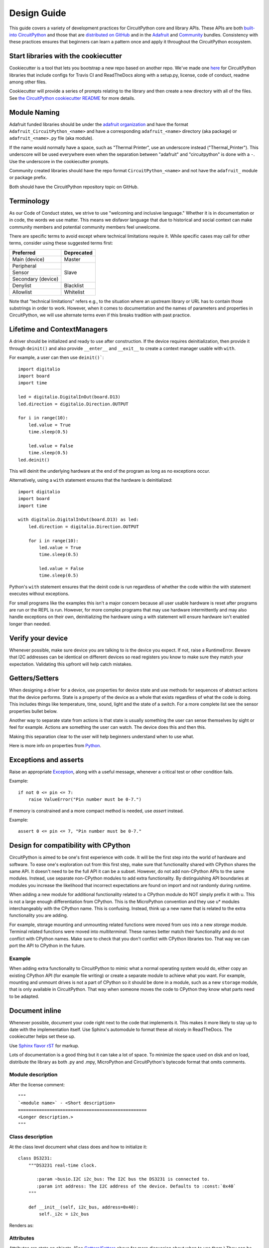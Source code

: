 .. role:: strike

Design Guide
============

This guide covers a variety of development practices for CircuitPython core and library APIs. These
APIs are both `built-into CircuitPython
<https://github.com/adafruit/circuitpython/tree/main/shared-bindings>`_ and those that are
`distributed on GitHub <https://github.com/search?utf8=%E2%9C%93&q=topic%3Acircuitpython&type=>`_
and in the `Adafruit <https://github.com/adafruit/Adafruit_CircuitPython_Bundle>`_ and `Community
<https://github.com/adafruit/CircuitPython_Community_Bundle/>`_ bundles. Consistency with these
practices ensures that beginners can learn a pattern once and apply it throughout the CircuitPython
ecosystem.

Start libraries with the cookiecutter
-------------------------------------

Cookiecutter is a tool that lets you bootstrap a new repo based on another repo.
We've made one `here <https://github.com/adafruit/cookiecutter-adafruit-circuitpython>`_
for CircuitPython libraries that include configs for Travis CI and ReadTheDocs
along with a setup.py, license, code of conduct, readme among other files.

.. code-block::sh

    # The first time
    pip install cookiecutter

    cookiecutter gh:adafruit/cookiecutter-adafruit-circuitpython

Cookiecutter will provide a series of prompts relating to the library and then create a new
directory with all of the files. See `the CircuitPython cookiecutter README
<https://github.com/adafruit/cookiecutter-adafruit-circuitpython#introduction>`_ for more details.

Module Naming
-------------

Adafruit funded libraries should be under the
`adafruit organization <https://github.com/adafruit>`_ and have the format
``Adafruit_CircuitPython_<name>`` and have a corresponding ``adafruit_<name>``
directory (aka package) or ``adafruit_<name>.py`` file (aka module).

If the name would normally have a space, such as "Thermal Printer", use an underscore instead
("Thermal_Printer"). This underscore will be used everywhere even when the separation between
"adafruit" and "circuitpython" is done with a ``-``. Use the underscore in the cookiecutter prompts.

Community created libraries should have the repo format ``CircuitPython_<name>`` and
not have the ``adafruit_`` module or package prefix.

Both should have the CircuitPython repository topic on GitHub.

Terminology
-----------

As our Code of Conduct states, we strive to use "welcoming and inclusive
language." Whether it is in documentation or in code, the words we use matter.
This means we disfavor language that due to historical and social context can
make community members and potential community members feel unwelcome.

There are specific terms to avoid except where technical limitations require it.
While specific cases may call for other terms, consider using these suggested
terms first:

+--------------------+---------------------+
| Preferred          | Deprecated          |
+====================+=====================+
| Main (device)      | :strike:`Master`    |
+--------------------+---------------------+
| Peripheral         | :strike:`Slave`     |
+--------------------+                     +
| Sensor             |                     |
+--------------------+                     +
| Secondary (device) |                     |
+--------------------+---------------------+
| Denylist           | :strike:`Blacklist` |
+--------------------+---------------------+
| Allowlist          | :strike:`Whitelist` |
+--------------------+---------------------+

Note that "technical limitations" refers e.g., to the situation where an
upstream library or URL has to contain those substrings in order to work.
However, when it comes to documentation and the names of parameters and
properties in CircuitPython, we will use alternate terms even if this breaks
tradition with past practice.


.. _lifetime-and-contextmanagers:

Lifetime and ContextManagers
--------------------------------------------------------------------------------

A driver should be initialized and ready to use after construction. If the
device requires deinitialization, then provide it through ``deinit()`` and also
provide ``__enter__`` and ``__exit__`` to create a context manager usable with
``with``.

For example, a user can then use ``deinit()```::

    import digitalio
    import board
    import time

    led = digitalio.DigitalInOut(board.D13)
    led.direction = digitalio.Direction.OUTPUT

    for i in range(10):
        led.value = True
        time.sleep(0.5)

        led.value = False
        time.sleep(0.5)
    led.deinit()

This will deinit the underlying hardware at the end of the program as long as no
exceptions occur.

Alternatively, using a ``with`` statement ensures that the hardware is deinitialized::

    import digitalio
    import board
    import time

    with digitalio.DigitalInOut(board.D13) as led:
        led.direction = digitalio.Direction.OUTPUT

        for i in range(10):
            led.value = True
            time.sleep(0.5)

            led.value = False
            time.sleep(0.5)

Python's ``with`` statement ensures that the deinit code is run regardless of
whether the code within the with statement executes without exceptions.

For small programs like the examples this isn't a major concern because all
user usable hardware is reset after programs are run or the REPL is run. However,
for more complex programs that may use hardware intermittently and may also
handle exceptions on their own, deinitializing the hardware using a with
statement will ensure hardware isn't enabled longer than needed.

Verify your device
--------------------------------------------------------------------------------

Whenever possible, make sure device you are talking to is the device you expect.
If not, raise a RuntimeError. Beware that I2C addresses can be identical on
different devices so read registers you know to make sure they match your
expectation. Validating this upfront will help catch mistakes.

Getters/Setters
--------------------------------------------------------------------------------

When designing a driver for a device, use properties for device state and use
methods for sequences of abstract actions that the device performs. State is a
property of the device as a whole that exists regardless of what the code is
doing. This includes things like temperature, time, sound, light and the state
of a switch. For a more complete list see the sensor properties bullet below.

Another way to separate state from actions is that state is usually something
the user can sense themselves by sight or feel for example. Actions are
something the user can watch. The device does this and then this.

Making this separation clear to the user will help beginners understand when to
use what.

Here is more info on properties from
`Python <https://docs.python.org/3/library/functions.html#property>`_.

Exceptions and asserts
--------------------------------------------------------------------------------

Raise an appropriate `Exception <https://docs.python.org/3/library/exceptions.html#bltin-exceptions>`_,
along with a useful message, whenever a critical test or other condition fails.

Example::

    if not 0 <= pin <= 7:
        raise ValueError("Pin number must be 0-7.")

If memory is constrained and a more compact method is needed, use `assert`
instead.

Example::

    assert 0 <= pin <= 7, "Pin number must be 0-7."

Design for compatibility with CPython
--------------------------------------------------------------------------------

CircuitPython is aimed to be one's first experience with code.  It will be the
first step into the world of hardware and software. To ease one's exploration
out from this first step, make sure that functionality shared with CPython shares
the same API. It doesn't need to be the full API it can be a subset. However, do
not add non-CPython APIs to the same modules. Instead, use separate non-CPython
modules to add extra functionality. By distinguishing API boundaries at modules
you increase the likelihood that incorrect expectations are found on import and
not randomly during runtime.

When adding a new module for additional functionality related to a CPython
module do NOT simply prefix it with u. This is not a large enough differentiation
from CPython. This is the MicroPython convention and they use u* modules
interchangeably with the CPython name. This is confusing. Instead, think up a
new name that is related to the extra functionality you are adding.

For example, storage mounting and unmounting related functions were moved from
``uos`` into a new `storage` module. Terminal related functions were moved into
`multiterminal`. These names better match their functionality and do not
conflict with CPython names. Make sure to check that you don't conflict with
CPython libraries too. That way we can port the API to CPython in the future.

Example
^^^^^^^^^^^^^^^^^^^^^^^^^^^^^^^^^^^^^^^^^^^^^^^^^^^^^^^^^^^^^^^^^^^^^^^^^^^^^^^^

When adding extra functionality to CircuitPython to mimic what a normal
operating system would do, either copy an existing CPython API (for example file
writing) or create a separate module to achieve what you want. For example,
mounting and unmount drives is not a part of CPython so it should be done in a
module, such as a new ``storage`` module, that is only available in CircuitPython.
That way when someone moves the code to CPython they know what parts need to be
adapted.

Document inline
--------------------------------------------------------------------------------

Whenever possible, document your code right next to the code that implements it.
This makes it more likely to stay up to date with the implementation itself. Use
Sphinx's automodule to format these all nicely in ReadTheDocs. The cookiecutter
helps set these up.

Use `Sphinx flavor rST <http://www.sphinx-doc.org/en/stable/rest.html>`_ for markup.

Lots of documentation is a good thing but it can take a lot of space. To
minimize the space used on disk and on load, distribute the library as both .py
and .mpy, MicroPython and CircuitPython's bytecode format that omits comments.

Module description
^^^^^^^^^^^^^^^^^^^^^^^^^^^^^^^^^^^^^^^^^^^^^^^^^^^^^^^^^^^^^^^^^^^^^^^^^^^^^^^^

After the license comment::

    """
    `<module name>` - <Short description>
    =================================================
    <Longer description.>
    """

Class description
^^^^^^^^^^^^^^^^^^^^^^^^^^^^^^^^^^^^^^^^^^^^^^^^^^^^^^^^^^^^^^^^^^^^^^^^^^^^^^^^

At the class level document what class does and how to initialize it::

    class DS3231:
        """DS3231 real-time clock.

           :param ~busio.I2C i2c_bus: The I2C bus the DS3231 is connected to.
           :param int address: The I2C address of the device. Defaults to :const:`0x40`
        """

        def __init__(self, i2c_bus, address=0x40):
            self._i2c = i2c_bus


Renders as:

.. py:class:: DS3231(i2c_bus, address=64)
    :noindex:

    DS3231 real-time clock.

    :param ~busio.I2C i2c_bus: The I2C bus the DS3231 is connected to.
    :param int address: The I2C address of the device. Defaults to :const:`0x40`

Attributes
^^^^^^^^^^^^^^^^^^^^^^^^^^^^^^^^^^^^^^^^^^^^^^^^^^^^^^^^^^^^^^^^^^^^^^^^^^^^^^^^

Attributes are state on objects. (See `Getters/Setters`_ above for more discussion
about when to use them.) They can be defined internally in a number of different
ways. Each approach is enumerated below with an explanation of where the comment
goes.

Regardless of how the attribute is implemented, it should have a short
description of what state it represents including the type, possible values and/or
units. It should be marked as ``(read-only)`` or ``(write-only)`` at the end of
the first line for attributes that are not both readable and writable.

Instance attributes
~~~~~~~~~~~~~~~~~~~~~~~~~~~~~~~~~~~~~~~~~~~~~~~~~~~~~~~~~~~~~~~~~~~~~~~~~~~~~~~~

Comment comes from after the assignment::

    def __init__(self, drive_mode):
        self.drive_mode = drive_mode
        """
        The pin drive mode. One of:

        - `digitalio.DriveMode.PUSH_PULL`
        - `digitalio.DriveMode.OPEN_DRAIN`
        """

Renders as:

.. py:attribute:: drive_mode
    :noindex:

    The pin drive mode. One of:

    - `digitalio.DriveMode.PUSH_PULL`
    - `digitalio.DriveMode.OPEN_DRAIN`

Property description
~~~~~~~~~~~~~~~~~~~~~~~~~~~~~~~~~~~~~~~~~~~~~~~~~~~~~~~~~~~~~~~~~~~~~~~~~~~~~~~~

Comment comes from the getter::

    @property
    def datetime(self):
        """The current date and time as a `time.struct_time`."""
        return self.datetime_register

    @datetime.setter
    def datetime(self, value):
        pass

Renders as:

.. py:attribute:: datetime
    :noindex:

    The current date and time as a `time.struct_time`.

Read-only example::

    @property
    def temperature(self):
        """
        The current temperature in degrees Celsius. (read-only)

        The device may require calibration to get accurate readings.
        """
        return self._read(TEMPERATURE)


Renders as:

.. py:attribute:: temperature
    :noindex:

    The current temperature in degrees Celsius. (read-only)

    The device may require calibration to get accurate readings.

Data descriptor description
~~~~~~~~~~~~~~~~~~~~~~~~~~~~~~~~~~~~~~~~~~~~~~~~~~~~~~~~~~~~~~~~~~~~~~~~~~~~~~~~

Comment is after the definition::

    lost_power = i2c_bit.RWBit(0x0f, 7)
    """True if the device has lost power since the time was set."""

Renders as:

.. py:attribute:: lost_power
    :noindex:

    True if the device has lost power since the time was set.

Method description
^^^^^^^^^^^^^^^^^^^^^^^^^^^^^^^^^^^^^^^^^^^^^^^^^^^^^^^^^^^^^^^^^^^^^^^^^^^^^^^^

First line after the method definition::

    def turn_right(self, degrees):
        """Turns the bot ``degrees`` right.

           :param float degrees: Degrees to turn right
        """

Renders as:

.. py:method:: turn_right(degrees)
  :noindex:

  Turns the bot ``degrees`` right.

  :param float degrees: Degrees to turn right

Documentation References to other Libraries
^^^^^^^^^^^^^^^^^^^^^^^^^^^^^^^^^^^^^^^^^^^^^^^^^^^^^^^^^^^^^^^^^^^^^^^^^^^^^^^^
When you need to make references to documentation in other libraries you should refer the class using single
backticks  ``:class:`~adafruit_motor.servo.Servo```. You must add also the reference in the ``conf.py`` file in the
``intersphinx_mapping section`` adding a new entry::

    "adafruit_motor": ("https://circuitpython.readthedocs.io/projects/motor/en/latest/", None,),

Use BusDevice
--------------------------------------------------------------------------------

`BusDevice <https://github.com/adafruit/Adafruit_CircuitPython_BusDevice>`_ is an
awesome foundational library that manages talking on a shared I2C or SPI device
for you. The devices manage locking which ensures that a transfer is done as a
single unit despite CircuitPython internals and, in the future, other Python
threads. For I2C, the device also manages the device address. The SPI device,
manages baudrate settings, chip select line and extra post-transaction clock
cycles.

I2C Example
^^^^^^^^^^^^^^^^^^^^^^^^^^^^^^^^^^^^^^^^^^^^^^^^^^^^^^^^^^^^^^^^^^^^^^^^^^^^^^^^

.. code-block:: python

  from adafruit_bus_device import i2c_device

  DEVICE_DEFAULT_I2C_ADDR = 0x42

  class Widget:
      """A generic widget."""

      def __init__(self, i2c, address=DEVICE_DEFAULT_I2C_ADDR):
          self.i2c_device = i2c_device.I2CDevice(i2c, address)
          self.buf = bytearray(1)

      @property
      def register(self):
          """Widget's one register."""
          with self.i2c_device as i2c:
              i2c.writeto(b'0x00')
              i2c.readfrom_into(self.buf)
          return self.buf[0]


SPI Example
^^^^^^^^^^^^^^^^^^^^^^^^^^^^^^^^^^^^^^^^^^^^^^^^^^^^^^^^^^^^^^^^^^^^^^^^^^^^^^^^

.. code-block:: python

  from adafruit_bus_device import spi_device

  class SPIWidget:
      """A generic widget with a weird baudrate."""

      def __init__(self, spi, chip_select):
          # chip_select is a pin reference such as board.D10.
          self.spi_device = spi_device.SPIDevice(spi, chip_select, baudrate=12345)
          self.buf = bytearray(1)

      @property
      def register(self):
          """Widget's one register."""
          with self.spi_device as spi:
              spi.write(b'0x00')
              spi.readinto(self.buf)
          return self.buf[0]

Use composition
--------------------------------------------------------------------------------

When writing a driver, take in objects that provide the functionality you need
rather than taking their arguments and constructing them yourself or subclassing
a parent class with functionality. This technique is known as composition and
leads to code that is more flexible and testable than traditional inheritance.

.. seealso:: `Wikipedia <https://en.wikipedia.org/wiki/Dependency_inversion_principle>`_
  has more information on "dependency inversion".

For example, if you are writing a driver for an I2C device, then take in an I2C
object instead of the pins themselves. This allows the calling code to provide
any object with the appropriate methods such as an I2C expansion board.

Another example is to expect a :py:class:`~digitalio.DigitalInOut` for a pin to
toggle instead of a :py:class:`~microcontroller.Pin` from `board`. Taking in the
:py:class:`~microcontroller.Pin` object alone would limit the driver to pins on
the actual microcontroller instead of pins provided by another driver such as an
IO expander.

Lots of small modules
--------------------------------------------------------------------------------

CircuitPython boards tend to have a small amount of internal flash and a small
amount of ram but large amounts of external flash for the file system. So, create
many small libraries that can be loaded as needed instead of one large file that
does everything.

Speed second
--------------------------------------------------------------------------------

Speed isn't as important as API clarity and code size. So, prefer simple APIs
like properties for state even if it sacrifices a bit of speed.

Avoid allocations in drivers
--------------------------------------------------------------------------------

Although Python doesn't require managing memory, it's still a good practice for
library writers to think about memory allocations. Avoid them in drivers if
you can because you never know how much something will be called. Fewer
allocations means less time spent cleaning up. So, where you can, prefer
bytearray buffers that are created in ``__init__`` and used throughout the
object with methods that read or write into the buffer instead of creating new
objects. Unified hardware API classes such as `busio.SPI` are design to read and
write to subsections of buffers.

It's ok to allocate an object to return to the user. Just beware of causing more
than one allocation per call due to internal logic.

**However**, this is a memory tradeoff so do not do it for large or rarely used
buffers.

Examples
^^^^^^^^^^^^^^^^^^^^^^^^^^^^^^^^^^^^^^^^^^^^^^^^^^^^^^^^^^^^^^^^^^^^^^^^^^^^^^^^

struct.pack
~~~~~~~~~~~~~~~~~~~~~~~~~~~~~~~~~~~~~~~~~~~~~~~~~~~~~~~~~~~~~~~~~~~~~~~~~~~~~~~~

Use `struct.pack_into` instead of `struct.pack`.

Use of MicroPython ``const()``
--------------------------------------------------------------------------------
The MicroPython ``const()`` feature, as discussed in `this forum post
<https://forum.micropython.org/viewtopic.php?t=450>`_, and in `this issue thread
<https://github.com/micropython/micropython/issues/573>`_, provides some
optimizations that can be useful on smaller, memory constrained devices. However,
when using ``const()``, keep in mind these general guide lines:

- Always use via an import, ex: ``from micropython import const``
- Limit use to global (module level) variables only.
- If user will not need access to variable, prefix name with a leading
  underscore, ex: ``_SOME_CONST``.

Libraries Examples
------------------
When adding examples, cookiecutter will add a ``<name>_simpletest.py`` file in the examples directory for you.
Be sure to include code with the library minimal functionalities to work on a device.
You could other examples if needed featuring different
functionalities of the library.
If you add additional examples, be sure to include them in the ``examples.rst``. Naming of the examples
files should use the name of the library followed by a description, using underscore to separate them.

Sensor properties and units
--------------------------------------------------------------------------------

The `Adafruit Unified Sensor Driver Arduino library <https://learn.adafruit.com/using-the-adafruit-unified-sensor-driver/introduction>`_ has a
`great list <https://learn.adafruit.com/using-the-adafruit-unified-sensor-driver?view=all#standardised-si-units-for-sensor-data>`_
of measurements and their units. Use the same ones including the property name
itself so that drivers can be used interchangeably when they have the same
properties.

+-----------------------+-----------------------+-------------------------------------------------------------------------+
| Property name         | Python type           | Units                                                                   |
+=======================+=======================+=========================================================================+
| ``acceleration``      | (float, float, float) | x, y, z meter per second per second                                     |
+-----------------------+-----------------------+-------------------------------------------------------------------------+
| ``magnetic``          | (float, float, float) | x, y, z micro-Tesla (uT)                                                |
+-----------------------+-----------------------+-------------------------------------------------------------------------+
| ``orientation``       | (float, float, float) | x, y, z degrees                                                         |
+-----------------------+-----------------------+-------------------------------------------------------------------------+
| ``gyro``              | (float, float, float) | x, y, z radians per second                                              |
+-----------------------+-----------------------+-------------------------------------------------------------------------+
| ``temperature``       | float                 | degrees Celsius                                                         |
+-----------------------+-----------------------+-------------------------------------------------------------------------+
| ``CO2``               | float                 | measured CO2 in ppm                                                     |
+-----------------------+-----------------------+-------------------------------------------------------------------------+
| ``eCO2``              | float                 | equivalent/estimated CO2 in ppm (estimated from some other measurement) |
+-----------------------+-----------------------+-------------------------------------------------------------------------+
| ``TVOC``              | float                 | Total Volatile Organic Compounds in ppb                                 |
+-----------------------+-----------------------+-------------------------------------------------------------------------+
| ``distance``          | float                 | centimeters (cm)                                                        |
+-----------------------+-----------------------+-------------------------------------------------------------------------+
| ``proximity``         | int                   | non-unit-specific proximity values (monotonic but not actual distance)  |
+-----------------------+-----------------------+-------------------------------------------------------------------------+
| ``light``             | float                 | non-unit-specific light levels (should be monotonic but is not lux)     |
+-----------------------+-----------------------+-------------------------------------------------------------------------+
| ``lux``               | float                 | SI lux                                                                  |
+-----------------------+-----------------------+-------------------------------------------------------------------------+
| ``pressure``          | float                 | hectopascal (hPa)                                                       |
+-----------------------+-----------------------+-------------------------------------------------------------------------+
| ``relative_humidity`` | float                 | percent                                                                 |
+-----------------------+-----------------------+-------------------------------------------------------------------------+
| ``current``           | float                 | milliamps (mA)                                                          |
+-----------------------+-----------------------+-------------------------------------------------------------------------+
| ``voltage``           | float                 | volts (V)                                                               |
+-----------------------+-----------------------+-------------------------------------------------------------------------+
| ``color``             | int                   | RGB, eight bits per channel (0xff0000 is red)                           |
+-----------------------+-----------------------+-------------------------------------------------------------------------+
| ``alarm``             | (time.struct, str)    | Sample alarm time and string to characterize frequency such as "hourly" |
+-----------------------+-----------------------+-------------------------------------------------------------------------+
| ``datetime``          | time.struct           | date and time                                                           |
+-----------------------+-----------------------+-------------------------------------------------------------------------+
| ``duty_cycle``        | int                   | 16-bit PWM duty cycle (regardless of output resolution)                 |
+-----------------------+-----------------------+-------------------------------------------------------------------------+
| ``frequency``         | int                   | Hertz (Hz)                                                              |
+-----------------------+-----------------------+-------------------------------------------------------------------------+
| ``value``             | bool                  | Digital logic                                                           |
+-----------------------+-----------------------+-------------------------------------------------------------------------+
| ``value``             | int                   | 16-bit Analog value, unit-less                                          |
+-----------------------+-----------------------+-------------------------------------------------------------------------+
| ``weight``            | float                 | grams (g)                                                               |
+-----------------------+-----------------------+-------------------------------------------------------------------------+
| ``sound_level``       | float                 | non-unit-specific sound level (monotonic but not actual decibels)       |
+-----------------------+-----------------------+-------------------------------------------------------------------------+

Adding native modules
--------------------------------------------------------------------------------

The Python API for a new module should be defined and documented in
``shared-bindings`` and define an underlying C API. If the implementation is
port-agnostic or relies on underlying APIs of another module, the code should
live in ``shared-module``. If it is port specific then it should live in ``common-hal``
within the port's folder. In either case, the file and folder structure should
mimic the structure in ``shared-bindings``.

To test your native modules or core enhancements, follow these Adafruit Learning Guides
for building local firmware to flash onto your device(s):

`Build CircuitPython <https://learn.adafruit.com/building-circuitpython>`_


MicroPython compatibility
--------------------------------------------------------------------------------

Keeping compatibility with MicroPython isn't a high priority. It should be done
when it's not in conflict with any of the above goals.
